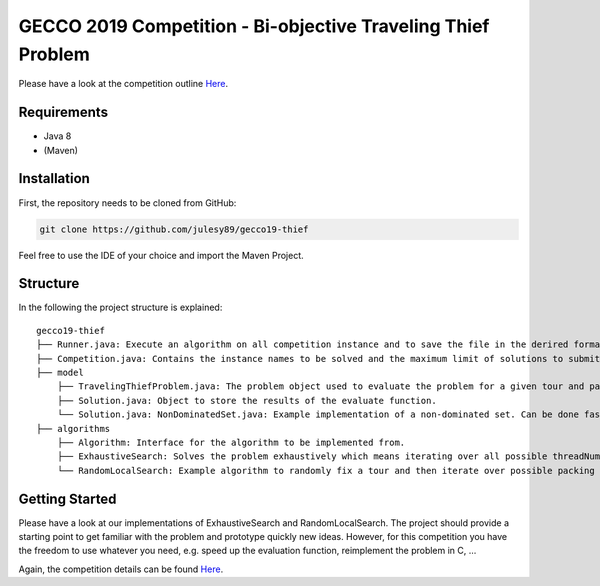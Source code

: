 GECCO 2019 Competition - Bi-objective Traveling Thief Problem
============================================================

Please have a look at the competition outline `Here 
<https://www.egr.msu.edu/coinlab/blankjul/gecco19-thief/>`_.

Requirements
------------------------------------------------------------
- Java 8
- (Maven)

Installation
------------------------------------------------------------

First, the repository needs to be cloned from GitHub:

.. code-block:: bash

    git clone https://github.com/julesy89/gecco19-thief

Feel free to use the IDE of your choice and import the Maven Project.


Structure
------------------------------------------------------------

In the following the project structure is explained:

::

    gecco19-thief
    ├── Runner.java: Execute an algorithm on all competition instance and to save the file in the derired format.
    ├── Competition.java: Contains the instance names to be solved and the maximum limit of solutions to submit.
    ├── model
        ├── TravelingThiefProblem.java: The problem object used to evaluate the problem for a given tour and packing plan.
        ├── Solution.java: Object to store the results of the evaluate function.
        └── Solution.java: NonDominatedSet.java: Example implementation of a non-dominated set. Can be done faster/better.
    ├── algorithms
        ├── Algorithm: Interface for the algorithm to be implemented from.
        ├── ExhaustiveSearch: Solves the problem exhaustively which means iterating over all possible threadNum and packing plans.
        └── RandomLocalSearch: Example algorithm to randomly fix a tour and then iterate over possible packing plans.



Getting Started
------------------------------------------------------------

Please have a look at our implementations of ExhaustiveSearch and RandomLocalSearch. The project should provide a starting point to get familiar with the problem and prototype quickly new ideas.
However, for this competition you have the freedom to use whatever you need, e.g. speed up the evaluation function, reimplement the problem in C, ...

Again, the competition details can be found `Here
<https://www.egr.msu.edu/coinlab/blankjul/gecco19-thief/>`_.

